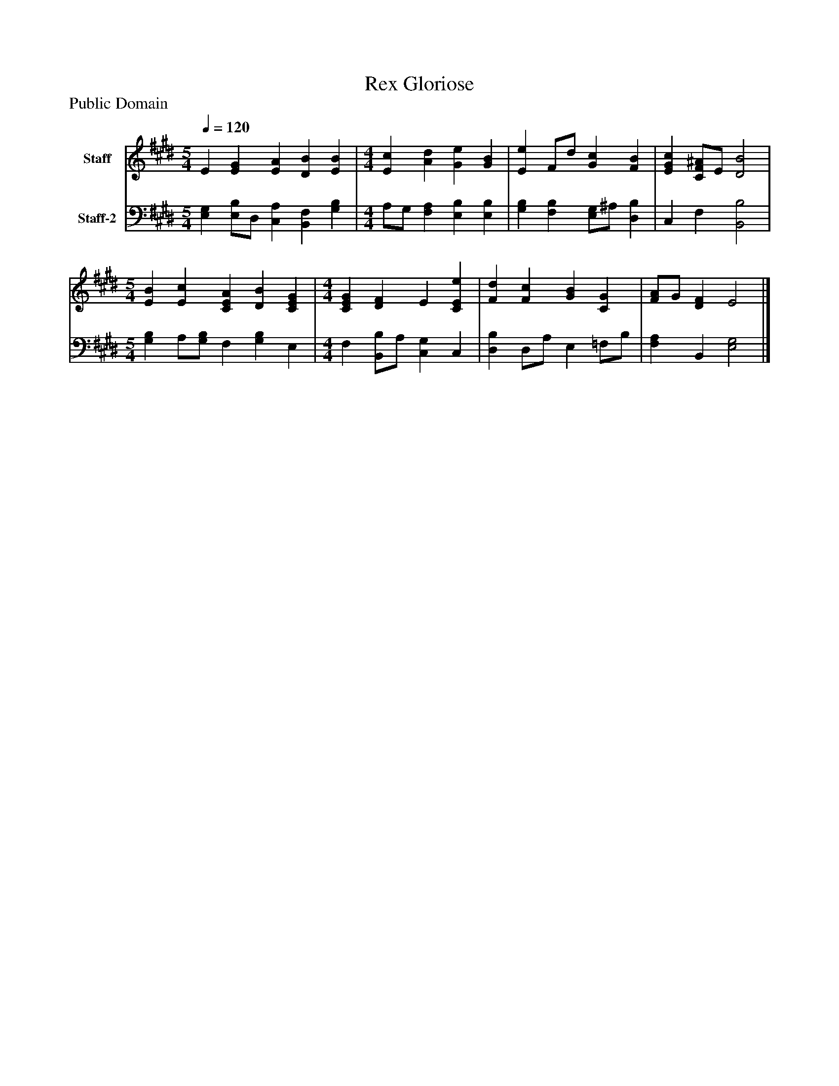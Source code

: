%%abc-creator mxml2abc 1.4
%%abc-version 2.0
%%continueall true
%%titletrim true
%%titleformat A-1 T C1, Z-1, S-1
X: 0
T: Rex Gloriose
Z: Public Domain
L: 1/4
M: 5/4
Q: 1/4=120
V: P1 name="Staff"
%%MIDI program 1 19
V: P2 name="Staff-2"
%%MIDI program 2 19
K: E
[V: P1]  E [EG] [EA] [DB] [EB] | [M: 4/4]  [Ec] [Ad] [Ge] [GB] | [Ee] F/d/ [Gc] [FB] | [EGc] [C/F/^A/]E/ [D2B2] [K: E]  | [M: 5/4]  [EB] [Ec] [CEA] [DB] [CEG] [K: E]  | [M: 4/4]  [CEG] [DF] E [CEe] | [Fd] [Fc] [GB] [CG] | [F/A/]G/ [DF] E2|]
[V: P2]  [E,G,] [E,/B,/]D,/ [C,A,] [B,,F,] [G,B,] | [M: 4/4]  A,/G,/ [F,A,] [E,B,] [E,B,] | [G,B,] [F,B,] [E,/G,/]^A,/ [D,B,] | C, F, [B,,2B,2] [K: E]  | [M: 5/4]  [G,B,] A,/[G,/B,/] F, [G,B,] E, [K: E]  | [M: 4/4]  F, [B,,/B,/]A,/ [C,G,] C, | [D,B,] D,/A,/ E, =F,/B,/ | [F,A,] B,, [E,2G,2]|]

